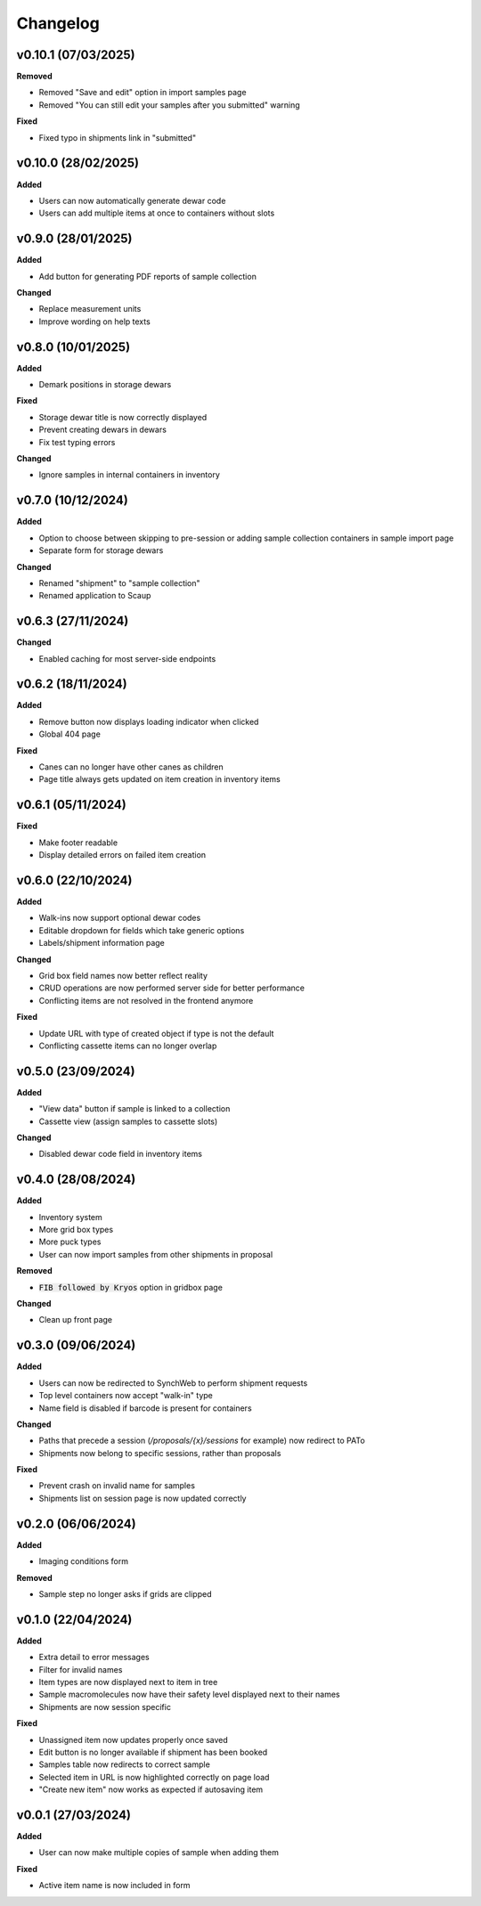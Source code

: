 ==========
Changelog
==========

+++++++++
v0.10.1 (07/03/2025)
+++++++++

**Removed**

- Removed "Save and edit" option in import samples page
- Removed "You can still edit your samples after you submitted" warning

**Fixed**

- Fixed typo in shipments link in "submitted"

+++++++++
v0.10.0 (28/02/2025)
+++++++++

**Added**

- Users can now automatically generate dewar code
- Users can add multiple items at once to containers without slots 

+++++++++
v0.9.0 (28/01/2025)
+++++++++

**Added**

- Add button for generating PDF reports of sample collection

**Changed**

- Replace measurement units
- Improve wording on help texts

+++++++++
v0.8.0 (10/01/2025)
+++++++++

**Added**

- Demark positions in storage dewars

**Fixed**

- Storage dewar title is now correctly displayed
- Prevent creating dewars in dewars
- Fix test typing errors

**Changed**

- Ignore samples in internal containers in inventory

+++++++++
v0.7.0 (10/12/2024)
+++++++++

**Added**

- Option to choose between skipping to pre-session or adding sample collection containers in sample import page
- Separate form for storage dewars

**Changed**

- Renamed "shipment" to "sample collection"
- Renamed application to Scaup

+++++++++
v0.6.3 (27/11/2024)
+++++++++

**Changed**

- Enabled caching for most server-side endpoints

+++++++++
v0.6.2 (18/11/2024)
+++++++++

**Added**

- Remove button now displays loading indicator when clicked
- Global 404 page

**Fixed**

- Canes can no longer have other canes as children
- Page title always gets updated on item creation in inventory items

+++++++++
v0.6.1 (05/11/2024)
+++++++++

**Fixed**

- Make footer readable
- Display detailed errors on failed item creation

+++++++++
v0.6.0 (22/10/2024)
+++++++++

**Added**

- Walk-ins now support optional dewar codes
- Editable dropdown for fields which take generic options
- Labels/shipment information page

**Changed**

- Grid box field names now better reflect reality
- CRUD operations are now performed server side for better performance
- Conflicting items are not resolved in the frontend anymore

**Fixed**

- Update URL with type of created object if type is not the default
- Conflicting cassette items can no longer overlap

+++++++++
v0.5.0 (23/09/2024)
+++++++++

**Added**

- "View data" button if sample is linked to a collection
- Cassette view (assign samples to cassette slots)

**Changed**

- Disabled dewar code field in inventory items


+++++++++
v0.4.0 (28/08/2024)
+++++++++

**Added**

- Inventory system
- More grid box types
- More puck types
- User can now import samples from other shipments in proposal

**Removed**

- :code:`FIB followed by Kryos` option in gridbox page

**Changed**

- Clean up front page

+++++++++
v0.3.0 (09/06/2024)
+++++++++

**Added**

- Users can now be redirected to SynchWeb to perform shipment requests
- Top level containers now accept "walk-in" type
- Name field is disabled if barcode is present for containers

**Changed**

- Paths that precede a session (`/proposals/{x}/sessions` for example) now redirect to PATo
- Shipments now belong to specific sessions, rather than proposals

**Fixed**

- Prevent crash on invalid name for samples
- Shipments list on session page is now updated correctly

+++++++++
v0.2.0 (06/06/2024)
+++++++++

**Added**

- Imaging conditions form

**Removed**

- Sample step no longer asks if grids are clipped

+++++++++
v0.1.0 (22/04/2024)
+++++++++

**Added**

- Extra detail to error messages
- Filter for invalid names
- Item types are now displayed next to item in tree
- Sample macromolecules now have their safety level displayed next to their names
- Shipments are now session specific

**Fixed**

- Unassigned item now updates properly once saved
- Edit button is no longer available if shipment has been booked
- Samples table now redirects to correct sample
- Selected item in URL is now highlighted correctly on page load
- "Create new item" now works as expected if autosaving item

+++++++++
v0.0.1 (27/03/2024)
+++++++++

**Added**

- User can now make multiple copies of sample when adding them 

**Fixed**

- Active item name is now included in form
